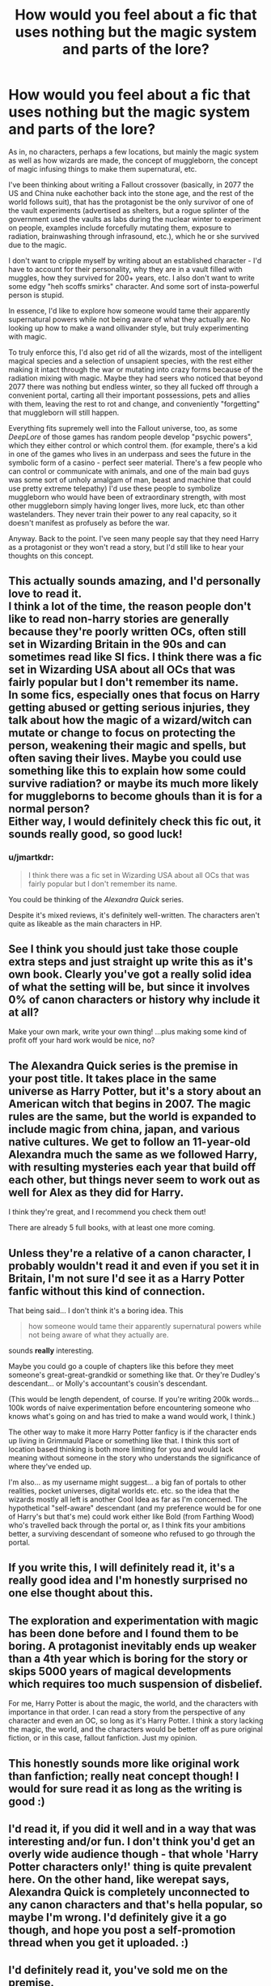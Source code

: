 #+TITLE: How would you feel about a fic that uses nothing but the magic system and parts of the lore?

* How would you feel about a fic that uses nothing but the magic system and parts of the lore?
:PROPERTIES:
:Author: Uncommonality
:Score: 39
:DateUnix: 1586390549.0
:DateShort: 2020-Apr-09
:FlairText: Misc
:END:
As in, no characters, perhaps a few locations, but mainly the magic system as well as how wizards are made, the concept of muggleborn, the concept of magic infusing things to make them supernatural, etc.

I've been thinking about writing a Fallout crossover (basically, in 2077 the US and China nuke eachother back into the stone age, and the rest of the world follows suit), that has the protagonist be the only survivor of one of the vault experiments (advertised as shelters, but a rogue splinter of the government used the vaults as labs during the nuclear winter to experiment on people, examples include forcefully mutating them, exposure to radiation, brainwashing through infrasound, etc.), which he or she survived due to the magic.

I don't want to cripple myself by writing about an established character - I'd have to account for their personality, why they are in a vault filled with muggles, how they survived for 200+ years, etc. I also don't want to write some edgy "heh scoffs smirks" character. And some sort of insta-powerful person is stupid.

In essence, I'd like to explore how someone would tame their apparently supernatural powers while not being aware of what they actually are. No looking up how to make a wand ollivander style, but truly experimenting with magic.

To truly enforce this, I'd also get rid of all the wizards, most of the intelligent magical species and a selection of unsapient species, with the rest either making it intact through the war or mutating into crazy forms because of the radiation mixing with magic. Maybe they had seers who noticed that beyond 2077 there was nothing but endless winter, so they all fucked off through a convenient portal, carting all their important possessions, pets and allies with them, leaving the rest to rot and change, and conveniently "forgetting" that muggleborn will still happen.

Everything fits supremely well into the Fallout universe, too, as some /DeepLore/ of those games has random people develop "psychic powers", which they either control or which control them. (for example, there's a kid in one of the games who lives in an underpass and sees the future in the symbolic form of a casino - perfect seer material. There's a few people who can control or communicate with animals, and one of the main bad guys was some sort of unholy amalgam of man, beast and machine that could use pretty extreme telepathy) I'd use these people to symbolize muggleborn who would have been of extraordinary strength, with most other muggleborn simply having longer lives, more luck, etc than other wastelanders. They never train their power to any real capacity, so it doesn't manifest as profusely as before the war.

Anyway. Back to the point. I've seen many people say that they need Harry as a protagonist or they won't read a story, but I'd still like to hear your thoughts on this concept.


** This actually sounds amazing, and I'd personally love to read it.\\
I think a lot of the time, the reason people don't like to read non-harry stories are generally because they're poorly written OCs, often still set in Wizarding Britain in the 90s and can sometimes read like SI fics. I think there was a fic set in Wizarding USA about all OCs that was fairly popular but I don't remember its name.\\
In some fics, especially ones that focus on Harry getting abused or getting serious injuries, they talk about how the magic of a wizard/witch can mutate or change to focus on protecting the person, weakening their magic and spells, but often saving their lives. Maybe you could use something like this to explain how some could survive radiation? or maybe its much more likely for muggleborns to become ghouls than it is for a normal person?\\
Either way, I would definitely check this fic out, it sounds really good, so good luck!
:PROPERTIES:
:Author: AIDolan
:Score: 14
:DateUnix: 1586393244.0
:DateShort: 2020-Apr-09
:END:

*** u/jmartkdr:
#+begin_quote
  I think there was a fic set in Wizarding USA about all OCs that was fairly popular but I don't remember its name.
#+end_quote

You could be thinking of the /Alexandra Quick/ series.

Despite it's mixed reviews, it's definitely well-written. The characters aren't quite as likeable as the main characters in HP.
:PROPERTIES:
:Author: jmartkdr
:Score: 5
:DateUnix: 1586442619.0
:DateShort: 2020-Apr-09
:END:


** See I think you should just take those couple extra steps and just straight up write this as it's own book. Clearly you've got a really solid idea of what the setting will be, but since it involves 0% of canon characters or history why include it at all?

Make your own mark, write your own thing! ...plus making some kind of profit off your hard work would be nice, no?
:PROPERTIES:
:Author: dancortens
:Score: 5
:DateUnix: 1586414717.0
:DateShort: 2020-Apr-09
:END:


** The Alexandra Quick series is the premise in your post title. It takes place in the same universe as Harry Potter, but it's a story about an American witch that begins in 2007. The magic rules are the same, but the world is expanded to include magic from china, japan, and various native cultures. We get to follow an 11-year-old Alexandra much the same as we followed Harry, with resulting mysteries each year that build off each other, but things never seem to work out as well for Alex as they did for Harry.

I think they're great, and I recommend you check them out!

There are already 5 full books, with at least one more coming.
:PROPERTIES:
:Author: werepat
:Score: 5
:DateUnix: 1586430555.0
:DateShort: 2020-Apr-09
:END:


** Unless they're a relative of a canon character, I probably wouldn't read it and even if you set it in Britain, I'm not sure I'd see it as a Harry Potter fanfic without this kind of connection.

That being said... I don't think it's a boring idea. This

#+begin_quote
  how someone would tame their apparently supernatural powers while not being aware of what they actually are.
#+end_quote

sounds *really* interesting.

Maybe you could go a couple of chapters like this before they meet someone's great-great-grandkid or something like that. Or they're Dudley's descendant... or Molly's accountant's cousin's descendant.

(This would be length dependent, of course. If you're writing 200k words... 100k words of naive experimentation before encountering someone who knows what's going on and has tried to make a wand would work, I think.)

The other way to make it more Harry Potter fanficy is if the character ends up living in Grimmauld Place or something like that. I think this sort of location based thinking is both more limiting for you and would lack meaning without someone in the story who understands the significance of where they've ended up.

I'm also... as my username might suggest... a big fan of portals to other realities, pocket universes, digital worlds etc. etc. so the idea that the wizards mostly all left is another Cool Idea as far as I'm concerned. The hypothetical "self-aware" descendant (and my preference would be for one of Harry's but that's me) could work either like Bold (from Farthing Wood) who's travelled back through the portal or, as I think fits your ambitions better, a surviving descendant of someone who refused to go through the portal.
:PROPERTIES:
:Author: FrameworkisDigimon
:Score: 4
:DateUnix: 1586413716.0
:DateShort: 2020-Apr-09
:END:


** If you write this, I will definitely read it, it's a really good idea and I'm honestly surprised no one else thought about this.
:PROPERTIES:
:Author: Gandhi211
:Score: 3
:DateUnix: 1586402071.0
:DateShort: 2020-Apr-09
:END:


** The exploration and experimentation with magic has been done before and I found them to be boring. A protagonist inevitably ends up weaker than a 4th year which is boring for the story or skips 5000 years of magical developments which requires too much suspension of disbelief.

For me, Harry Potter is about the magic, the world, and the characters with importance in that order. I can read a story from the perspective of any character and even an OC, so long as it's Harry Potter. I think a story lacking the magic, the world, and the characters would be better off as pure original fiction, or in this case, fallout fanfiction. Just my opinion.
:PROPERTIES:
:Author: Impossible-Poetry
:Score: 2
:DateUnix: 1586414959.0
:DateShort: 2020-Apr-09
:END:


** This honestly sounds more like original work than fanfiction; really neat concept though! I would for sure read it as long as the writing is good :)
:PROPERTIES:
:Author: Flye_Autumne
:Score: 2
:DateUnix: 1586446320.0
:DateShort: 2020-Apr-09
:END:


** I'd read it, if you did it well and in a way that was interesting and/or fun. I don't think you'd get an overly wide audience though - that whole 'Harry Potter characters only!' thing is quite prevalent here. On the other hand, like werepat says, Alexandra Quick is completely unconnected to any canon characters and that's hella popular, so maybe I'm wrong. I'd definitely give it a go though, and hope you post a self-promotion thread when you get it uploaded. :)
:PROPERTIES:
:Author: Avalon1632
:Score: 1
:DateUnix: 1586432205.0
:DateShort: 2020-Apr-09
:END:


** I'd definitely read it, you've sold me on the premise.
:PROPERTIES:
:Author: GriffinJ
:Score: 1
:DateUnix: 1586445145.0
:DateShort: 2020-Apr-09
:END:
